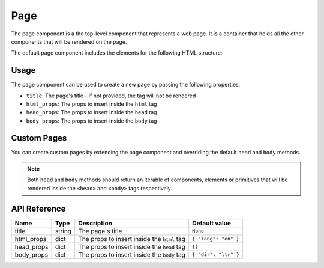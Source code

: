 .. _page:

####
Page
####

The page component is a the top-level component that represents a web page.
It is a container that holds all the other components that will be rendered on the page.

The default page component includes the elements for the following HTML structure:

.. code-block:: html
  :caption: Default page structure

  <!DOCTYPE html>
  <html lang="en">
    <head>
      <meta charset="UTF-8">
      <meta name="viewport" content="width=device-width, initial-scale=1.0">
      <title>
        <!-- The page title property -->
      </title>
    </head>
    <body dir="ltr">
      <!-- Page children go here -->
    </body>
  </html>

Usage
#####

The page component can be used to create a new page by passing the following properties:

- ``title``: The page's title - if not provided, the tag will not be rendered
- ``html_props``: The props to insert inside the ``html`` tag
- ``head_props``: The props to insert inside the ``head`` tag
- ``body_props``: The props to insert inside the ``body`` tag

.. code-block:: python
    :caption: Creating a new page

    from pydom import Div, P
    from pydom.page import Page


    def my_awesome_page():
        return Page(title="My awesome page")(
            Div(classes="mx-auto mt-5")(
              Div(classes="text-center")(
                Div(classes="text-4xl font-bold")(
                  "Awesome page"
                ),
                P(classes="text-lg")(
                  "Welcome to PyDOM"
                )
              )
            )
          )
        

Custom Pages
############

You can create custom pages by extending the page component and overriding the default ``head`` and ``body`` methods.

.. code-block:: python
    :caption: Creating a custom page component

    from pydom import Div, Script
    from pydom.page import Page


    class MyPage(Page):
        def head(self):
            return (
                *super().head(), # Include the default head components
                Script(
                  src="https://cdn.tailwindcss.com"
                )
            )

        def body(self):
            return (
              Div(id="root")( # Wrap all the page children in a div with id root
                *self.children
              )
            )


    def my_awesome_page():
        return MyPage(title="My awesome page")(
            Div(classes="mx-auto mt-5")(
              Div(classes="text-center")(
                Div(classes="text-4xl font-bold")(
                  "Awesome page"
                ),
                P(classes="text-lg")(
                  "Welcome to PyDOM"
                )
              )
            )
        )

.. note:: 
  Both ``head`` and ``body`` methods should return an iterable of components, elements or primitives that will
  be rendered inside the ``<head>`` and ``<body>`` tags respectively.

API Reference
#############

+------------+--------+---------------------------------------------+----------------------+
| Name       | Type   | Description                                 | Default value        |
+============+========+=============================================+======================+
| title      | string | The page's title                            | ``None``             |
+------------+--------+---------------------------------------------+----------------------+
| html_props | dict   | The props to insert inside the ``html`` tag | ``{ "lang": "en" }`` |
+------------+--------+---------------------------------------------+----------------------+
| head_props | dict   | The props to insert inside the ``head`` tag | ``{}``               |
+------------+--------+---------------------------------------------+----------------------+
| body_props | dict   | The props to insert inside the ``body`` tag | ``{ "dir": "ltr" }`` |
+------------+--------+---------------------------------------------+----------------------+
